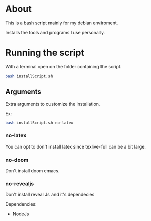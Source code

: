 * About
This is a bash script mainly for my debian enviroment.

Installs the tools and programs I use personally.


* Running the script
With a terminal open on the folder containing the script.

#+BEGIN_SRC bash
bash installScript.sh
#+END_SRC

** Arguments
Extra arguments to customize the installation.

Ex:
#+BEGIN_SRC bash
bash installScript.sh no-latex
#+END_SRC

*** no-latex
You can opt to don't install latex since texlive-full can be a bit large.


*** no-doom
Don't install doom emacs.

*** no-revealjs
Don't install reveal Js and it's dependecies

Dependencies:
  + NodeJs
